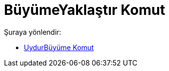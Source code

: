 = BüyümeYaklaştır Komut
:page-en: commands/FitGrowth
ifdef::env-github[:imagesdir: /tr/modules/ROOT/assets/images]

Şuraya yönlendir:

* xref:/commands/UydurBüyüme.adoc[UydurBüyüme Komut]
